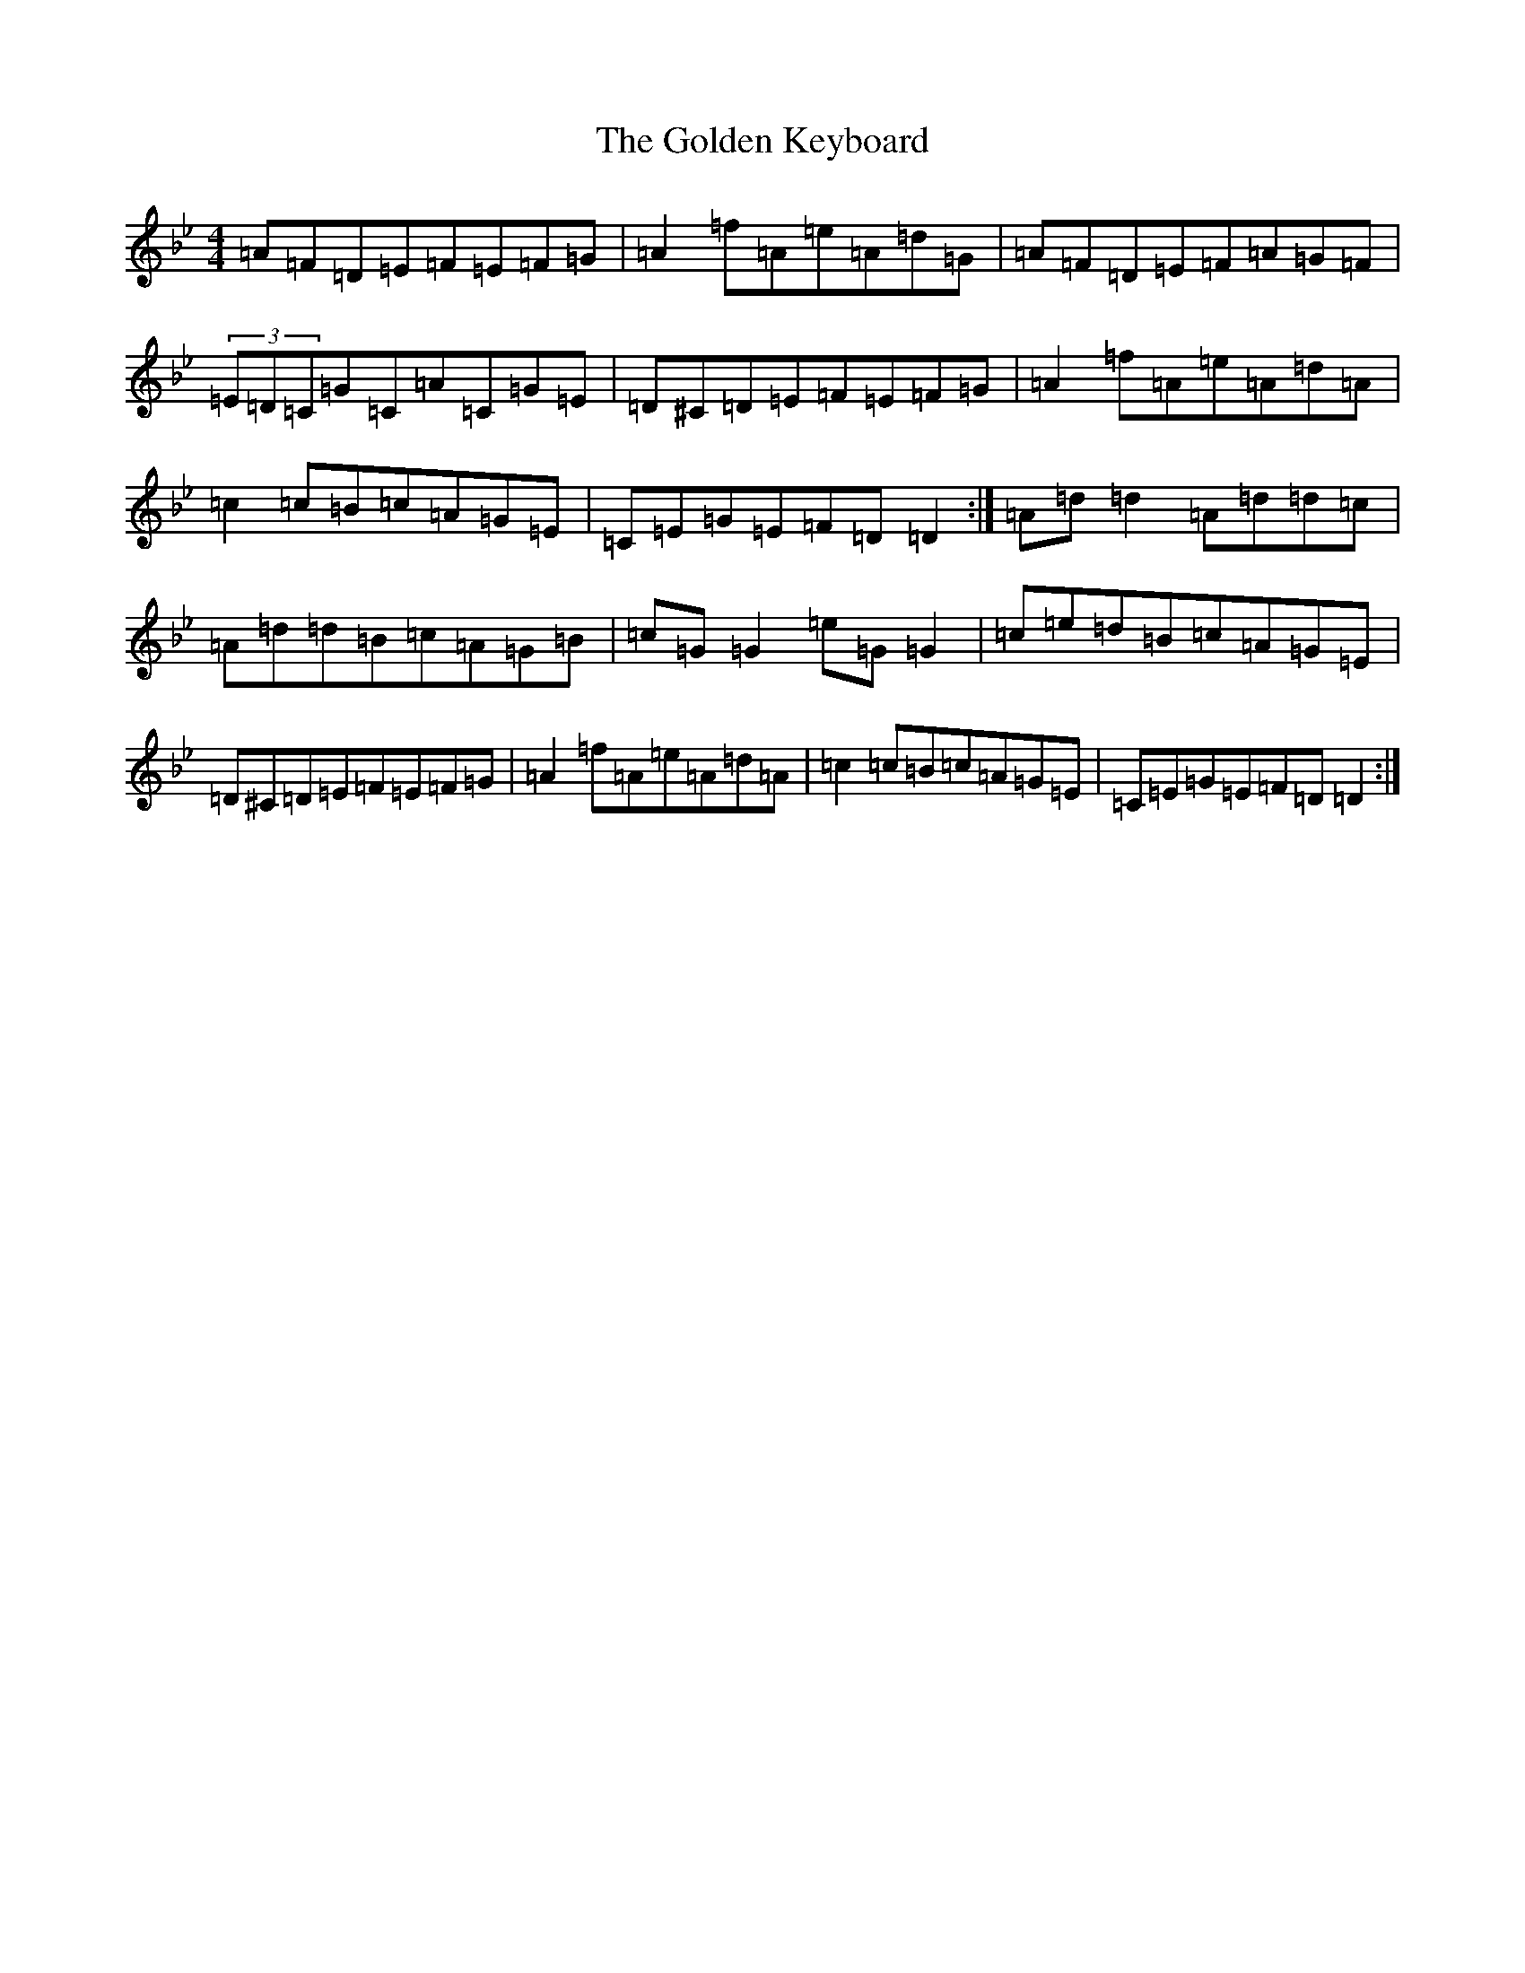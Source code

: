 X: 8190
T: Golden Keyboard, The
S: https://thesession.org/tunes/36#setting21584
Z: E Dorian
R: reel
M:4/4
L:1/8
K: C Dorian
=A=F=D=E=F=E=F=G|=A2=f=A=e=A=d=G|=A=F=D=E=F=A=G=F|(3=E=D=C=G=C=A=C=G=E|=D^C=D=E=F=E=F=G|=A2=f=A=e=A=d=A|=c2=c=B=c=A=G=E|=C=E=G=E=F=D=D2:|=A=d=d2=A=d=d=c|=A=d=d=B=c=A=G=B|=c=G=G2=e=G=G2|=c=e=d=B=c=A=G=E|=D^C=D=E=F=E=F=G|=A2=f=A=e=A=d=A|=c2=c=B=c=A=G=E|=C=E=G=E=F=D=D2:|